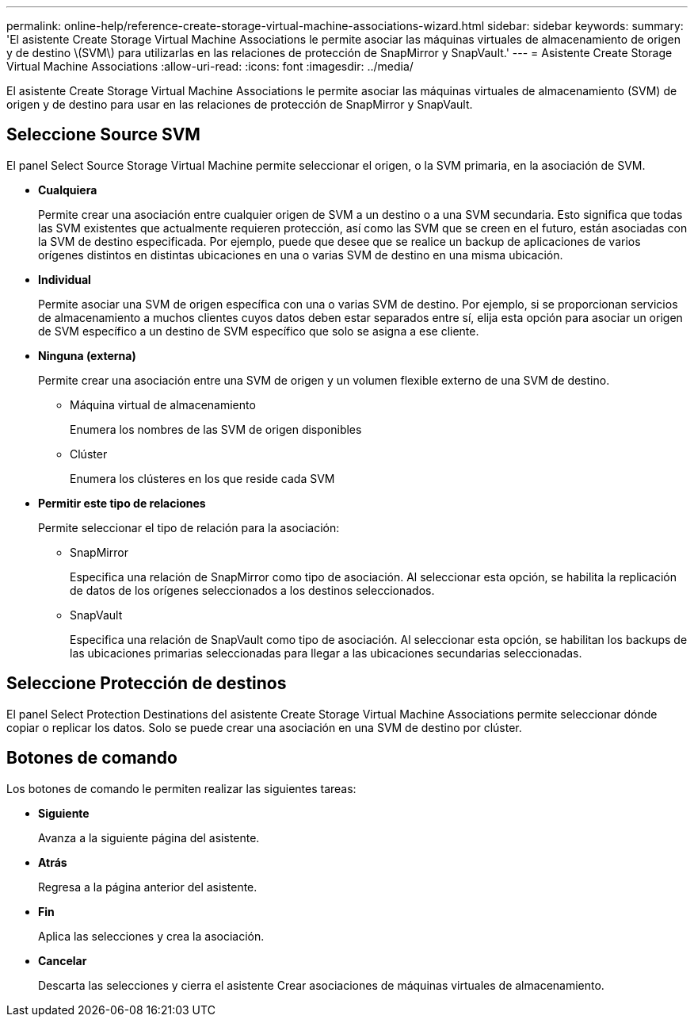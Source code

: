 ---
permalink: online-help/reference-create-storage-virtual-machine-associations-wizard.html 
sidebar: sidebar 
keywords:  
summary: 'El asistente Create Storage Virtual Machine Associations le permite asociar las máquinas virtuales de almacenamiento de origen y de destino \(SVM\) para utilizarlas en las relaciones de protección de SnapMirror y SnapVault.' 
---
= Asistente Create Storage Virtual Machine Associations
:allow-uri-read: 
:icons: font
:imagesdir: ../media/


[role="lead"]
El asistente Create Storage Virtual Machine Associations le permite asociar las máquinas virtuales de almacenamiento (SVM) de origen y de destino para usar en las relaciones de protección de SnapMirror y SnapVault.



== Seleccione Source SVM

El panel Select Source Storage Virtual Machine permite seleccionar el origen, o la SVM primaria, en la asociación de SVM.

* *Cualquiera*
+
Permite crear una asociación entre cualquier origen de SVM a un destino o a una SVM secundaria. Esto significa que todas las SVM existentes que actualmente requieren protección, así como las SVM que se creen en el futuro, están asociadas con la SVM de destino especificada. Por ejemplo, puede que desee que se realice un backup de aplicaciones de varios orígenes distintos en distintas ubicaciones en una o varias SVM de destino en una misma ubicación.

* *Individual*
+
Permite asociar una SVM de origen específica con una o varias SVM de destino. Por ejemplo, si se proporcionan servicios de almacenamiento a muchos clientes cuyos datos deben estar separados entre sí, elija esta opción para asociar un origen de SVM específico a un destino de SVM específico que solo se asigna a ese cliente.

* *Ninguna (externa)*
+
Permite crear una asociación entre una SVM de origen y un volumen flexible externo de una SVM de destino.

+
** Máquina virtual de almacenamiento
+
Enumera los nombres de las SVM de origen disponibles

** Clúster
+
Enumera los clústeres en los que reside cada SVM



* *Permitir este tipo de relaciones*
+
Permite seleccionar el tipo de relación para la asociación:

+
** SnapMirror
+
Especifica una relación de SnapMirror como tipo de asociación. Al seleccionar esta opción, se habilita la replicación de datos de los orígenes seleccionados a los destinos seleccionados.

** SnapVault
+
Especifica una relación de SnapVault como tipo de asociación. Al seleccionar esta opción, se habilitan los backups de las ubicaciones primarias seleccionadas para llegar a las ubicaciones secundarias seleccionadas.







== Seleccione Protección de destinos

El panel Select Protection Destinations del asistente Create Storage Virtual Machine Associations permite seleccionar dónde copiar o replicar los datos. Solo se puede crear una asociación en una SVM de destino por clúster.



== Botones de comando

Los botones de comando le permiten realizar las siguientes tareas:

* *Siguiente*
+
Avanza a la siguiente página del asistente.

* *Atrás*
+
Regresa a la página anterior del asistente.

* *Fin*
+
Aplica las selecciones y crea la asociación.

* *Cancelar*
+
Descarta las selecciones y cierra el asistente Crear asociaciones de máquinas virtuales de almacenamiento.


